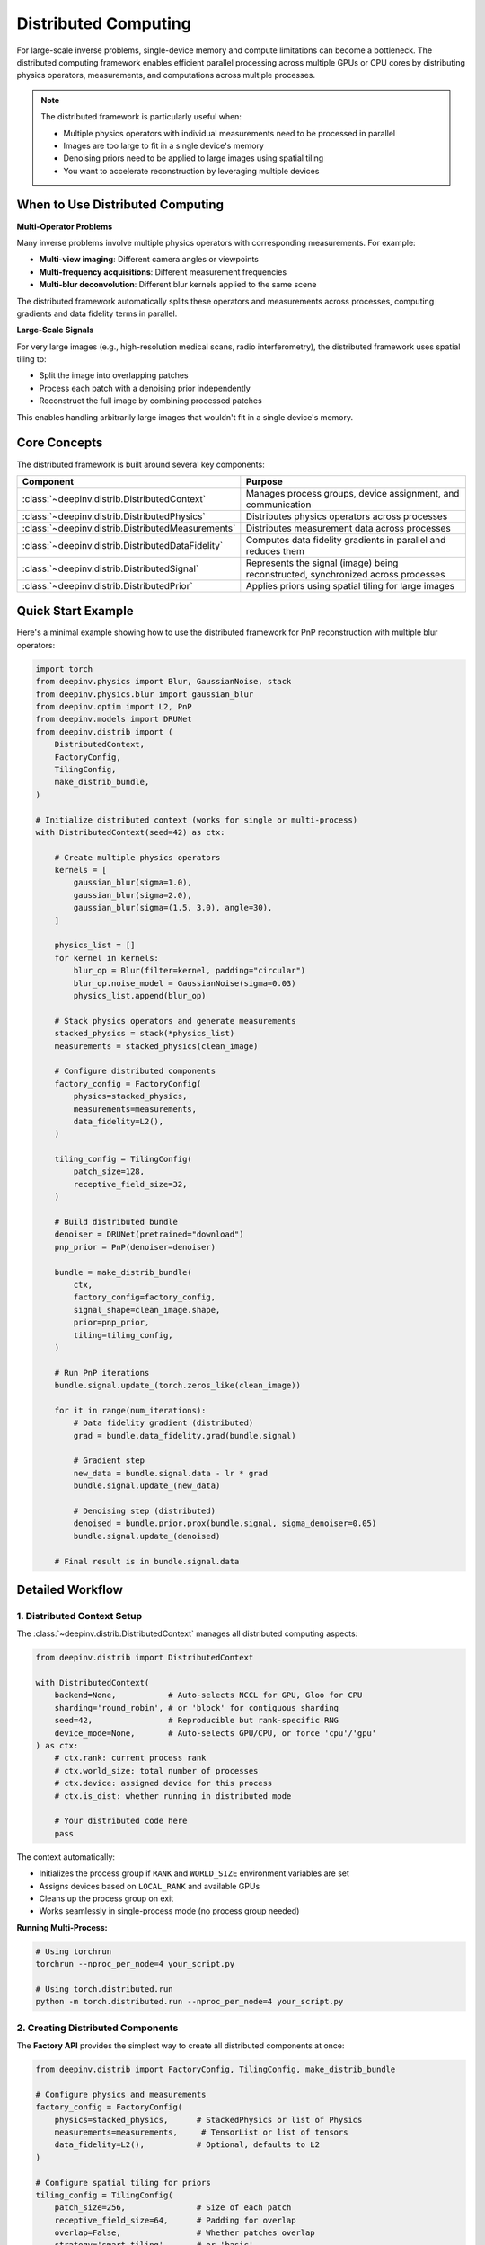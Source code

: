.. _distributed:

Distributed Computing
=====================

For large-scale inverse problems, single-device memory and compute limitations can become a bottleneck.
The distributed computing framework enables efficient parallel processing across multiple GPUs or CPU cores
by distributing physics operators, measurements, and computations across multiple processes.

.. note::

    The distributed framework is particularly useful when:
    
    - Multiple physics operators with individual measurements need to be processed in parallel
    - Images are too large to fit in a single device's memory
    - Denoising priors need to be applied to large images using spatial tiling
    - You want to accelerate reconstruction by leveraging multiple devices


When to Use Distributed Computing
----------------------------------

**Multi-Operator Problems**

Many inverse problems involve multiple physics operators with corresponding measurements. For example:

- **Multi-view imaging**: Different camera angles or viewpoints
- **Multi-frequency acquisitions**: Different measurement frequencies
- **Multi-blur deconvolution**: Different blur kernels applied to the same scene

The distributed framework automatically splits these operators and measurements across processes,
computing gradients and data fidelity terms in parallel.

**Large-Scale Signals**

For very large images (e.g., high-resolution medical scans, radio interferometry), the distributed framework
uses spatial tiling to:

- Split the image into overlapping patches
- Process each patch with a denoising prior independently
- Reconstruct the full image by combining processed patches

This enables handling arbitrarily large images that wouldn't fit in a single device's memory.


Core Concepts
-------------

The distributed framework is built around several key components:

.. list-table::
   :header-rows: 1

   * - Component
     - Purpose
   * - :class:`~deepinv.distrib.DistributedContext`
     - Manages process groups, device assignment, and communication
   * - :class:`~deepinv.distrib.DistributedPhysics`
     - Distributes physics operators across processes
   * - :class:`~deepinv.distrib.DistributedMeasurements`
     - Distributes measurement data across processes
   * - :class:`~deepinv.distrib.DistributedDataFidelity`
     - Computes data fidelity gradients in parallel and reduces them
   * - :class:`~deepinv.distrib.DistributedSignal`
     - Represents the signal (image) being reconstructed, synchronized across processes
   * - :class:`~deepinv.distrib.DistributedPrior`
     - Applies priors using spatial tiling for large images


Quick Start Example
-------------------

Here's a minimal example showing how to use the distributed framework for PnP reconstruction
with multiple blur operators:

.. code-block:: python

    import torch
    from deepinv.physics import Blur, GaussianNoise, stack
    from deepinv.physics.blur import gaussian_blur
    from deepinv.optim import L2, PnP
    from deepinv.models import DRUNet
    from deepinv.distrib import (
        DistributedContext,
        FactoryConfig,
        TilingConfig,
        make_distrib_bundle,
    )

    # Initialize distributed context (works for single or multi-process)
    with DistributedContext(seed=42) as ctx:
        
        # Create multiple physics operators
        kernels = [
            gaussian_blur(sigma=1.0),
            gaussian_blur(sigma=2.0),
            gaussian_blur(sigma=(1.5, 3.0), angle=30),
        ]
        
        physics_list = []
        for kernel in kernels:
            blur_op = Blur(filter=kernel, padding="circular")
            blur_op.noise_model = GaussianNoise(sigma=0.03)
            physics_list.append(blur_op)
        
        # Stack physics operators and generate measurements
        stacked_physics = stack(*physics_list)
        measurements = stacked_physics(clean_image)
        
        # Configure distributed components
        factory_config = FactoryConfig(
            physics=stacked_physics,
            measurements=measurements,
            data_fidelity=L2(),
        )
        
        tiling_config = TilingConfig(
            patch_size=128,
            receptive_field_size=32,
        )
        
        # Build distributed bundle
        denoiser = DRUNet(pretrained="download")
        pnp_prior = PnP(denoiser=denoiser)
        
        bundle = make_distrib_bundle(
            ctx,
            factory_config=factory_config,
            signal_shape=clean_image.shape,
            prior=pnp_prior,
            tiling=tiling_config,
        )
        
        # Run PnP iterations
        bundle.signal.update_(torch.zeros_like(clean_image))
        
        for it in range(num_iterations):
            # Data fidelity gradient (distributed)
            grad = bundle.data_fidelity.grad(bundle.signal)
            
            # Gradient step
            new_data = bundle.signal.data - lr * grad
            bundle.signal.update_(new_data)
            
            # Denoising step (distributed)
            denoised = bundle.prior.prox(bundle.signal, sigma_denoiser=0.05)
            bundle.signal.update_(denoised)
        
        # Final result is in bundle.signal.data


Detailed Workflow
-----------------

1. Distributed Context Setup
~~~~~~~~~~~~~~~~~~~~~~~~~~~~~

The :class:`~deepinv.distrib.DistributedContext` manages all distributed computing aspects:

.. code-block:: python

    from deepinv.distrib import DistributedContext
    
    with DistributedContext(
        backend=None,           # Auto-selects NCCL for GPU, Gloo for CPU
        sharding='round_robin', # or 'block' for contiguous sharding
        seed=42,                # Reproducible but rank-specific RNG
        device_mode=None,       # Auto-selects GPU/CPU, or force 'cpu'/'gpu'
    ) as ctx:
        # ctx.rank: current process rank
        # ctx.world_size: total number of processes
        # ctx.device: assigned device for this process
        # ctx.is_dist: whether running in distributed mode
        
        # Your distributed code here
        pass

The context automatically:

- Initializes the process group if ``RANK`` and ``WORLD_SIZE`` environment variables are set
- Assigns devices based on ``LOCAL_RANK`` and available GPUs
- Cleans up the process group on exit
- Works seamlessly in single-process mode (no process group needed)

**Running Multi-Process:**

.. code-block:: bash

    # Using torchrun
    torchrun --nproc_per_node=4 your_script.py
    
    # Using torch.distributed.run
    python -m torch.distributed.run --nproc_per_node=4 your_script.py


2. Creating Distributed Components
~~~~~~~~~~~~~~~~~~~~~~~~~~~~~~~~~~~

The **Factory API** provides the simplest way to create all distributed components at once:

.. code-block:: python

    from deepinv.distrib import FactoryConfig, TilingConfig, make_distrib_bundle
    
    # Configure physics and measurements
    factory_config = FactoryConfig(
        physics=stacked_physics,      # StackedPhysics or list of Physics
        measurements=measurements,     # TensorList or list of tensors
        data_fidelity=L2(),           # Optional, defaults to L2
    )
    
    # Configure spatial tiling for priors
    tiling_config = TilingConfig(
        patch_size=256,               # Size of each patch
        receptive_field_size=64,      # Padding for overlap
        overlap=False,                # Whether patches overlap
        strategy='smart_tiling',      # or 'basic'
    )
    
    # Build everything at once
    bundle = make_distrib_bundle(
        ctx,
        factory_config=factory_config,
        signal_shape=(B, C, H, W),
        prior=pnp_prior,              # Optional
        tiling=tiling_config,         # Optional, only needed if prior is provided
    )
    
    # Access components
    bundle.physics         # DistributedLinearPhysics
    bundle.measurements    # DistributedMeasurements
    bundle.data_fidelity   # DistributedDataFidelity
    bundle.signal          # DistributedSignal
    bundle.prior           # DistributedPrior (if provided)

**Alternative: Manual Creation**

For more control, you can create components individually:

.. code-block:: python

    from deepinv.distrib import (
        DistributedLinearPhysics,
        DistributedMeasurements,
        DistributedDataFidelity,
        DistributedSignal,
        DistributedPrior,
    )
    
    # Define factory functions
    def physics_factory(idx, device, shared):
        return physics_list[idx].to(device)
    
    def measurements_factory(idx, device, shared):
        return measurements[idx].to(device)
    
    # Create distributed physics
    dphysics = DistributedLinearPhysics(
        ctx, num_ops=len(physics_list), factory=physics_factory
    )
    
    # Create distributed measurements
    dmeasurements = DistributedMeasurements(
        ctx, num_items=len(measurements), factory=measurements_factory
    )
    
    # Create distributed data fidelity
    ddata_fidelity = DistributedDataFidelity(
        ctx, dphysics, dmeasurements, data_fidelity_factory=lambda idx, dev, s: L2()
    )
    
    # Create distributed signal
    dsignal = DistributedSignal(ctx, shape=(B, C, H, W))


3. Distributed Data Fidelity
~~~~~~~~~~~~~~~~~~~~~~~~~~~~~

The :class:`~deepinv.distrib.DistributedDataFidelity` class computes data fidelity gradients in parallel:

.. math::

    \nabla f(x) = \sum_{i=1}^{N} \nabla f_i(x)

where each :math:`f_i(x) = \distance{A_i(x)}{y_i}` is computed on a different process, and the results
are summed via ``allreduce``.

.. code-block:: python

    # Each process computes gradients for its local operators
    grad = bundle.data_fidelity.grad(bundle.signal)
    
    # grad is automatically reduced across all processes
    # and is identical on all ranks
    
    # You can also compute the full loss
    loss = bundle.data_fidelity(bundle.signal)

**How it works:**

1. Each process has a subset of physics operators and measurements (via sharding)
2. When ``grad()`` is called, each process computes gradients for its local operators
3. Gradients are summed across all processes using ``dist.all_reduce()``
4. The final gradient represents the sum over all operators


4. Distributed Priors with Spatial Tiling
~~~~~~~~~~~~~~~~~~~~~~~~~~~~~~~~~~~~~~~~~~

For large images, the :class:`~deepinv.distrib.DistributedPrior` uses spatial tiling to distribute
denoising computations:

.. code-block:: python

    # Create distributed prior
    dprior = DistributedPrior(
        ctx=ctx,
        prior=pnp_prior,
        strategy='smart_tiling',
        signal_shape=(B, C, H, W),
        strategy_kwargs={
            'patch_size': 256,
            'receptive_field_size': 64,
        }
    )
    
    # Apply denoising
    denoised = dprior.prox(signal, sigma_denoiser=0.05)

**How it works:**

1. The image is split into overlapping patches (with receptive field padding)
2. Patches are distributed across processes via round-robin or block sharding
3. Each process denoise its local patches
4. Patches are reduced back to the full image with proper blending in overlap regions

**Available Strategies:**

.. list-table::
   :header-rows: 1

   * - Strategy
     - Description
     - Best For
   * - ``'smart_tiling'``
     - Uniform patches with padding, efficient batching
     - Large images, deep priors with large receptive fields
   * - ``'basic'``
     - Simple splitting along specified dimensions
     - Custom splitting patterns


5. Distributed Signal
~~~~~~~~~~~~~~~~~~~~~

The :class:`~deepinv.distrib.DistributedSignal` represents the reconstruction signal and keeps it synchronized
across all processes:

.. code-block:: python

    # Create signal
    signal = DistributedSignal(ctx, shape=(B, C, H, W))
    
    # Initialize with data
    signal.update_(torch.zeros(B, C, H, W, device=ctx.device))
    
    # Access the data
    current_data = signal.data
    
    # Update with new data (automatically broadcasts to all ranks)
    signal.update_(new_data)

The signal ensures all processes have the same reconstruction state, which is essential for distributed gradients.


Complete PnP Example
--------------------

Here's a complete example of distributed PnP reconstruction:

.. code-block:: python

    import torch
    from deepinv.physics import Blur, GaussianNoise, stack
    from deepinv.physics.blur import gaussian_blur
    from deepinv.optim import L2, PnP
    from deepinv.models import DRUNet
    from deepinv.distrib import (
        DistributedContext,
        FactoryConfig,
        TilingConfig,
        make_distrib_bundle,
    )
    
    def main():
        # Configuration
        num_iterations = 10
        lr = 1.0
        denoiser_sigma = 0.05
        img_size = (512, 512)
        
        with DistributedContext(seed=42) as ctx:
            # Load or create clean image
            clean_image = load_your_image(img_size, device=ctx.device)
            
            # Create multiple blur operators
            kernels = [
                gaussian_blur(sigma=1.0, device=str(ctx.device)),
                gaussian_blur(sigma=2.0, device=str(ctx.device)),
                gaussian_blur(sigma=(1.5, 3.0), angle=30, device=str(ctx.device)),
            ]
            
            physics_list = []
            for kernel in kernels:
                blur_op = Blur(filter=kernel, padding="circular")
                blur_op.noise_model = GaussianNoise(sigma=0.03)
                physics_list.append(blur_op.to(ctx.device))
            
            # Stack and generate measurements
            stacked_physics = stack(*physics_list)
            measurements = stacked_physics(clean_image)
            
            # Load denoiser
            denoiser = DRUNet(pretrained="download").to(ctx.device)
            pnp_prior = PnP(denoiser=denoiser)
            
            # Configure and build distributed components
            factory_config = FactoryConfig(
                physics=stacked_physics,
                measurements=measurements,
                data_fidelity=L2(),
            )
            
            tiling_config = TilingConfig(
                patch_size=128,
                receptive_field_size=32,
            )
            
            bundle = make_distrib_bundle(
                ctx,
                factory_config=factory_config,
                signal_shape=clean_image.shape,
                prior=pnp_prior,
                tiling=tiling_config,
            )
            
            # Initialize reconstruction
            bundle.signal.update_(torch.zeros_like(clean_image))
            
            # PnP iterations
            with torch.no_grad():
                for it in range(num_iterations):
                    # Data fidelity gradient step
                    grad = bundle.data_fidelity.grad(bundle.signal)
                    new_data = bundle.signal.data - lr * grad
                    bundle.signal.update_(new_data)
                    
                    # Denoising step
                    denoised = bundle.prior.prox(
                        bundle.signal, sigma_denoiser=denoiser_sigma
                    )
                    bundle.signal.update_(denoised)
                    
                    # Log progress (only on rank 0)
                    if ctx.rank == 0 and (it + 1) % 2 == 0:
                        print(f"Iteration {it+1}/{num_iterations}")
            
            # Get final result
            reconstruction = bundle.signal.data
            
            # Save or visualize (only on rank 0)
            if ctx.rank == 0:
                save_image(reconstruction, "result.png")
    
    if __name__ == "__main__":
        main()


Running the script:

.. code-block:: bash

    # Single process
    python script.py
    
    # Multiple processes
    torchrun --nproc_per_node=4 script.py


Advanced Features
-----------------


Custom Distribution Strategies
~~~~~~~~~~~~~~~~~~~~~~~~~~~~~~~

You can implement custom spatial distribution strategies by subclassing
:class:`~deepinv.distrib.distribution_strategies.strategies.DistributedSignalStrategy`:

.. code-block:: python

    from deepinv.distrib.distribution_strategies.strategies import (
        DistributedSignalStrategy
    )
    
    class MyCustomStrategy(DistributedSignalStrategy):
        def __init__(self, signal_shape, **kwargs):
            super().__init__(signal_shape)
            # Your initialization
        
        def get_local_patches(self, X, local_indices):
            # Extract patches for this rank
            pass
        
        def apply_batching(self, patches):
            # Batch patches for efficient processing
            pass
        
        def reduce_patches(self, out_tensor, local_pairs):
            # Reduce patches back to full tensor
            pass
        
        def get_num_patches(self):
            # Return total number of patches
            pass


Performance Tips
----------------

**1. Choose the Right Number of Processes**

- For multi-operator problems: Use as many processes as you have operators (up to available devices)
- For spatial tiling: Balance between parallelism and communication overhead
- Rule of thumb: Start with the number of GPUs you have

**2. Optimize Patch Size**

- Larger patches: Less communication, more memory per process
- Smaller patches: More parallelism, more communication
- Recommended: 128-512 pixels for natural images with deep denoisers

**3. Use Receptive Field Padding**

- Set ``receptive_field_size`` to match your denoiser's receptive field
- This ensures proper blending at patch boundaries
- Typical values: 32-64 pixels for U-Net style denoisers

**4. Monitor Communication**

- Most communication happens in ``all_reduce`` operations
- Minimize the number of ``signal.update_()`` calls



See Also
--------

- :doc:`API Reference </api/deepinv.distrib>`
- Example: :ref:`sphx_glr_auto_examples_distrib_demo_pnp_distributed.py`
- :class:`deepinv.physics.StackedPhysics` for multi-operator physics
- :ref:`Optimization algorithms <optim>` for non-distributed reconstruction
